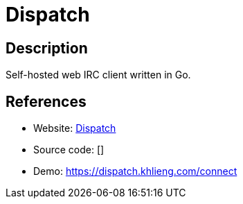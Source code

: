 = Dispatch

:Name:          Dispatch
:Language:      Dispatch
:License:       MIT
:Topic:         Communication systems
:Category:      IRC
:Subcategory:   

// END-OF-HEADER. DO NOT MODIFY OR DELETE THIS LINE

== Description

Self-hosted web IRC client written in Go.

== References

* Website: https://github.com/khlieng/dispatch[Dispatch]
* Source code: []
* Demo: https://dispatch.khlieng.com/connect[https://dispatch.khlieng.com/connect]
